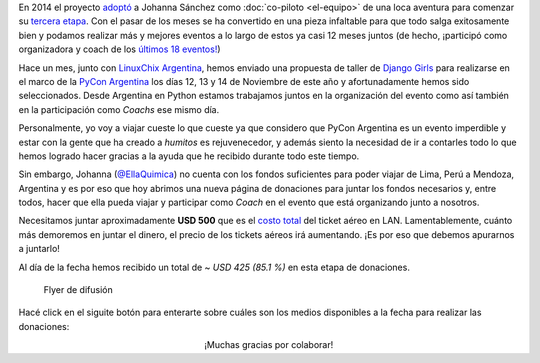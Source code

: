 .. title: De Química a Coach
.. slug: donaciones/de-quimica-a-coach
.. date: 2015-10-07 22:05:33 UTC-03:00
.. tags: 
.. category: 
.. link: 
.. description: 
.. type: text
.. preview: /el-equipo/johanna-sanchez.png

.. raw:: html

   <style>
   .row {
      margin-right: -15px;
      margin-left: -15px;
   }
   </style>

   <div class="row">
     <div class="col-md-8">

En 2014 el proyecto `adoptó
<http://elblogdehumitos.com.ar/posts/rafaela-santiago-del-estero/>`_ a
Johanna Sánchez como :doc:`co-piloto <el-equipo>` de una loca aventura
para comenzar su `tercera etapa
<http://argentinaenpython.com.ar/historia/etapas/#tercera-etapa>`_. Con
el pasar de los meses se ha convertido en una pieza infaltable para
que todo salga exitosamente bien y podamos realizar más y mejores
eventos a lo largo de estos ya casi 12 meses juntos (de hecho,
¡participó como organizadora y coach de los `últimos 18 eventos!
<http://argentinaenpython.com.ar/eventos/#eventos-pasados>`_)

Hace un mes, junto con `LinuxChix Argentina
<http://www.linuxchixar.org/>`_, hemos enviado una propuesta de taller
de `Django Girls <http://djangogirls.org/>`_ para realizarse en el
marco de la `PyCon Argentina <http://ar.pycon.org/>`_ los días 12, 13
y 14 de Noviembre de este año y afortunadamente hemos sido
seleccionados. Desde Argentina en Python estamos trabajamos juntos en
la organización del evento como así también en la participación como
*Coachs* ese mismo día.

Personalmente, yo voy a viajar cueste lo que cueste ya que considero
que PyCon Argentina es un evento imperdible y estar con la gente que
ha creado a *humitos* es rejuvenecedor, y además siento la necesidad
de ir a contarles todo lo que hemos logrado hacer gracias a la ayuda
que he recibido durante todo este tiempo.

Sin embargo, Johanna (`@EllaQuimica
<https://twitter.com/ellaquimica>`_) no cuenta con los fondos
suficientes para poder viajar de Lima, Perú a Mendoza, Argentina y es
por eso que hoy abrimos una nueva página de donaciones para juntar los
fondos necesarios y, entre todos, hacer que ella pueda viajar y
participar como *Coach* en el evento que está organizando junto a
nosotros.

.. raw:: html

     </div>
     <div class="col-md-4">


.. image:: /el-equipo/johanna-sanchez.png
   :align: right
   :alt: Johanna Sanchez

.. raw:: html

     </div>
   </div>


Necesitamos juntar aproximadamente **USD 500** que es el `costo
total`_ del ticket aéreo en LAN. Lamentablemente, cuánto más demoremos
en juntar el dinero, el precio de los tickets aéreos irá
aumentando. ¡Es por eso que debemos apurarnos a juntarlo!

Al día de la fecha hemos recibido un total de ~ *USD 425 (85.1 %)* en
esta etapa de donaciones.

.. figure:: donaciones-djangomdz.thumbnail.png
   :target: donaciones-djangomdz.png

   Flyer de difusión

.. raw:: html

   <div class="progress" style="width: 70%; height: 40px; margin-left: auto; margin-right: auto;">
     <div class="progress-bar progress-bar-success progress-bar-striped active" role="progressbar" style="width: 85.1% ;">
       <div style="margin-top: 10px;">85.1 %</div>
     </div>
   </div>

Hacé click en el siguite botón para enterarte sobre cuáles son los
medios disponibles a la fecha para realizar las donaciones:

.. raw:: html

   <div style="text-align: center; margin-top: 25px; margin-bottom: 25px;">
     <a class="btn btn-lg btn-primary" href="/donaciones/medios/">
       Realizar donación
     </a>
   </div>

.. class:: lead align-center

   ¡Muchas gracias por colaborar!


.. _costo total: http://booking.lan.com/es_pe/apps/personas/compra?fecha1_dia=07&fecha1_anomes=2015-11&fecha2_dia=22&fecha2_anomes=2015-11&otras_ciudades=&num_segmentos_interfaz=2&tipo_paso1=caja&rand_check=2990.93892349093&from_city2=MDZ&to_city2=LIM&auAvailability=1&ida_vuelta=ida_vuelta&vuelos_origen=Lima,%20Per%C3%BA%20%28LIM%29&from_city1=LIM&vuelos_destino=Mendoza,%20Argentina%20%28MDZ%29&to_city1=MDZ&flex=1&vuelos_fecha_salida=07/NOV/2015&vuelos_fecha_salida_ddmmaaaa=07/11/2015&vuelos_fecha_regreso=22/NOV/2015&vuelos_fecha_regreso_ddmmaaaa=22/11/2015&cabina=Y&nadults=1&nchildren=0&ninfants=0
